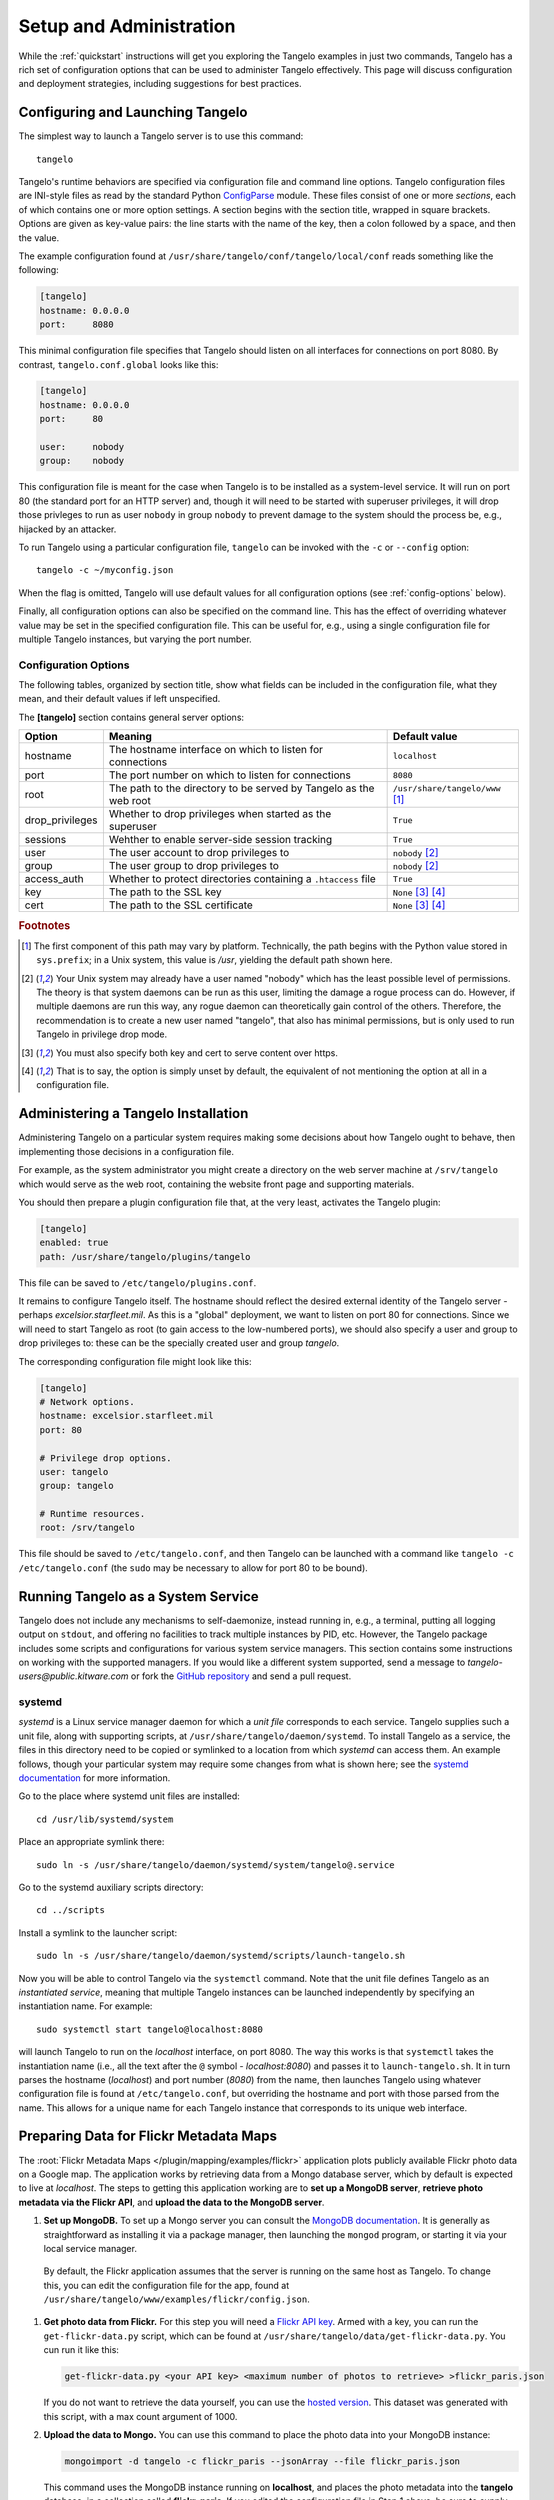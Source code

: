 ================================
    Setup and Administration
================================

While the :ref:`quickstart` instructions will get you exploring the Tangelo
examples in just two commands, Tangelo has a rich set of configuration options
that can be used to administer Tangelo effectively.  This page will discuss
configuration and deployment strategies, including suggestions for best
practices.

Configuring and Launching Tangelo
=================================

The simplest way to launch a Tangelo server is to use this command: ::

    tangelo

Tangelo's runtime behaviors are specified via configuration file and command
line options.  Tangelo configuration files are INI-style files as read by the
standard Python `ConfigParse
<https://docs.python.org/2/library/configparser.html>`_ module.  These files
consist of one or more `sections`, each of which contains one or more option
settings.  A section begins with the section title, wrapped in square brackets.
Options are given as key-value pairs:  the line starts with the name of the
key, then a colon followed by a space, and then the value.

The example configuration found at
``/usr/share/tangelo/conf/tangelo/local/conf`` reads something like the
following:

.. code-block:: cfg

    [tangelo]
    hostname: 0.0.0.0
    port:     8080

This minimal configuration file specifies that Tangelo should listen on all
interfaces for connections on port 8080.  By contrast, ``tangelo.conf.global``
looks like this:

.. code-block:: cfg

    [tangelo]
    hostname: 0.0.0.0
    port:     80

    user:     nobody
    group:    nobody

This configuration file is meant for the case when Tangelo is to be installed as
a system-level service.  It will run on port 80 (the standard port for an HTTP
server) and, though it will need to be started with superuser privileges, it
will drop those privleges to run as user ``nobody`` in group ``nobody`` to
prevent damage to the system should the process be, e.g., hijacked by an
attacker.

To run Tangelo using a particular configuration file, ``tangelo`` can be invoked
with the ``-c`` or ``--config`` option: ::

    tangelo -c ~/myconfig.json

When the flag is omitted, Tangelo will use default values for all
configuration options (see :ref:`config-options` below).

Finally, all configuration options can also be specified on the command line.
This has the effect of overriding whatever value may be set in the specified
configuration file.  This can be useful for, e.g., using a single configuration
file for multiple Tangelo instances, but varying the port number.

.. _config-options:

Configuration Options
---------------------

The following tables, organized by section title, show what fields can be
included in the configuration file, what they mean, and their default values if
left unspecified.

The **[tangelo]** section contains general server options:

================ =================================================================   =================================
Option           Meaning                                                             Default value
================ =================================================================   =================================
hostname         The hostname interface on which to listen for connections           ``localhost``

port             The port number on which to listen for connections                  ``8080``

root             The path to the directory to be served by Tangelo as the web root   ``/usr/share/tangelo/www`` [#root]_

drop_privileges  Whether to drop privileges when started as the superuser            ``True``

sessions         Wehther to enable server-side session tracking                      ``True``

user             The user account to drop privileges to                              ``nobody`` [#usergroup]_

group            The user group to drop privileges to                                ``nobody`` [#usergroup]_

access_auth      Whether to protect directories containing a ``.htaccess`` file      ``True``

key              The path to the SSL key                                             ``None`` [#https]_ [#unset]_

cert             The path to the SSL certificate                                     ``None`` [#https]_ [#unset]_
================ =================================================================   =================================

.. rubric:: Footnotes

.. [#root] The first component of this path may vary by platform.  Technically,
    the path begins with the Python value stored in ``sys.prefix``; in a Unix
    system, this value is */usr*, yielding the default path shown here.

.. [#usergroup] Your Unix system may already have a user named "nobody" which
    has the least possible level of permissions.  The theory is that system daemons
    can be run as this user, limiting the damage a rogue process can do.  However,
    if multiple daemons are run this way, any rogue daemon can theoretically gain
    control of the others.  Therefore, the recommendation is to create a new user
    named "tangelo", that also has minimal permissions, but is only used to run
    Tangelo in privilege drop mode.

.. [#https] You must also specify both key and cert to serve content over
    https.

.. [#unset] That is to say, the option is simply unset by default, the
    equivalent of not mentioning the option at all in a configuration file.

Administering a Tangelo Installation
====================================

Administering Tangelo on a particular system requires making some decisions
about how Tangelo ought to behave, then implementing those decisions in a
configuration file.

For example, as the system administrator you might create a directory on the web
server machine at ``/srv/tangelo`` which would serve as the web root, containing
the website front page and supporting materials.

You should then prepare a plugin configuration file that, at the very least,
activates the Tangelo plugin:

.. code-block:: cfg

    [tangelo]
    enabled: true
    path: /usr/share/tangelo/plugins/tangelo

This file can be saved to ``/etc/tangelo/plugins.conf``.

It remains to configure Tangelo itself.  The hostname should reflect the desired
external identity of the Tangelo server - perhaps *excelsior.starfleet.mil*.  As
this is a "global" deployment, we want to listen on port 80 for connections.
Since we will need to start Tangelo as root (to gain access to the low-numbered
ports), we should also specify a user and group to drop privileges to:  these
can be the specially created user and group *tangelo*.

The corresponding configuration file might look like this:

.. code-block:: cfg

    [tangelo]
    # Network options.
    hostname: excelsior.starfleet.mil
    port: 80

    # Privilege drop options.
    user: tangelo
    group: tangelo

    # Runtime resources.
    root: /srv/tangelo

This file should be saved to ``/etc/tangelo.conf``, and then Tangelo can be
launched with a command like ``tangelo -c /etc/tangelo.conf`` (the ``sudo`` may
be necessary to allow for port 80 to be bound).

Running Tangelo as a System Service
===================================

Tangelo does not include any mechanisms to self-daemonize, instead running in,
e.g., a terminal, putting all logging output on ``stdout``, and offering no
facilities to track multiple instances by PID, etc.  However, the Tangelo
package includes some scripts and configurations for various system service
managers.  This section contains some instructions on working with the supported
managers.  If you would like a different system supported, send a message to
`tangelo-users@public.kitware.com` or fork the `GitHub repository
<https://github.com/Kitware/tangelo>`_ and send a pull request.

systemd
-------

`systemd` is a Linux service manager daemon for which a `unit file` corresponds
to each service.  Tangelo supplies such a unit file, along with supporting
scripts, at ``/usr/share/tangelo/daemon/systemd``.  To install Tangelo as a
service, the files in this directory need to be copied or symlinked to a location
from which `systemd` can access them.  An example follows, though your particular
system may require some changes from what is shown here; see the `systemd
documentation <http://www.freedesktop.org/wiki/Software/systemd/>`_ for more
information.

Go to the place where systemd unit files are installed: ::

    cd /usr/lib/systemd/system

Place an appropriate symlink there: ::

    sudo ln -s /usr/share/tangelo/daemon/systemd/system/tangelo@.service

Go to the systemd auxiliary scripts directory: ::

    cd ../scripts

Install a symlink to the launcher script: ::

    sudo ln -s /usr/share/tangelo/daemon/systemd/scripts/launch-tangelo.sh

Now you will be able to control Tangelo via the ``systemctl`` command.
Note that the unit file defines Tangelo as an `instantiated service`, meaning
that multiple Tangelo instances can be launched independently by specifying an
instantiation name.  For example: ::

    sudo systemctl start tangelo@localhost:8080

will launch Tangelo to run on the `localhost` interface, on port 8080.  The way
this works is that ``systemctl`` takes the instantiation name (i.e., all the
text after the ``@`` symbol - *localhost:8080*) and passes it to
``launch-tangelo.sh``.  It in turn parses the hostname (*localhost*) and port
number (*8080*) from the name, then launches Tangelo using whatever
configuration file is found at ``/etc/tangelo.conf``, but overriding the
hostname and port with those parsed from the name.  This allows for a unique
name for each Tangelo instance that corresponds to its unique web interface.

Preparing Data for Flickr Metadata Maps
=======================================

The :root:`Flickr Metadata Maps </plugin/mapping/examples/flickr>` application
plots publicly available Flickr photo data on a Google map.  The application
works by retrieving data from a Mongo database server, which by default is
expected to live at *localhost*.  The steps to getting this application working
are to **set up a MongoDB server**, **retrieve photo metadata via the Flickr
API**, and **upload the data to the MongoDB server**.

#. **Set up MongoDB.**  To set up a Mongo server you can consult the `MongoDB
   documentation <http://www.mongodb.org>`_.  It is generally as
   straightforward as installing it via a package manager, then launching the
   ``mongod`` program, or starting it via your local service manager.

  By default, the Flickr application assumes that the server is running on the
  same host as Tangelo.  To change this, you can edit the configuration file for
  the app, found at ``/usr/share/tangelo/www/examples/flickr/config.json``.

#. **Get photo data from Flickr.**  For this step you will need a `Flickr API
   key <http://www.flickr.com/services/api/misc.api_keys.html>`_.  Armed with a
   key, you can run the ``get-flickr-data.py`` script, which can be found at
   ``/usr/share/tangelo/data/get-flickr-data.py``.  You cun run it like this:

   .. code-block:: none

       get-flickr-data.py <your API key> <maximum number of photos to retrieve> >flickr_paris.json

   If you do not want to retrieve the data yourself, you can use the
   `hosted version <http://midas3.kitware.com/midas/download/bitstream/339384/flickr_paris_1000.json.gz>`_.
   This dataset was generated with this script, with a max count argument of 1000.

#. **Upload the data to Mongo.** You can use this command to place the photo
   data into your MongoDB instance:

   .. code-block:: none

        mongoimport -d tangelo -c flickr_paris --jsonArray --file flickr_paris.json

   This command uses the MongoDB instance running on **localhost**, and places
   the photo metadata into the **tangelo** database, in a collection called
   **flickr_paris**.  If you edited the configuration file in Step 1 above, be
   sure to supply your custom hostname, and database/collection names in this
   step.

Now the database should be set up to feed photo data to the Flickr app - reload
the page and you should be able to explore Paris through photos.

.. _versioning:

A Note on Version Numbers
=========================

Tangelo uses `semantic versioning <http://semver.org/>`_ for its version
numbers, meaning that each release's version number establishes a promise about
the levels of functionality and backwards compatibility present in that release.
Tangelo's version numbers come in two forms: *x.y* and *x.y.z*.  *x* is a *major
version number*, *y* is a *minor version number*, and *z* is a *patch level*.

Following the semantic versioning approach, major versions represent a stable
API for the software as a whole.  If the major version number is incremented, it
means you can expect a discontinuity in backwards compatibility.  That is to
say, a setup that works for, e.g., version 1.3 will work for versions 1.4, 1.5,
and 1.10, but should not be expected to work with version 2.0.

The minor versions indicate new features or functionality added to the previous
version.  So, version 1.1 can be expected to contain some feature not found in
version 1.0, but backwards compatibility is ensured.

The patch level is incremented when a bug fix or other correction to the
software occurs.

Major version 0 is special: essentially, there are no guarantees about
compatibility in the 0.\ *y* series.  The stability of APIs and behaviors begins
with version 1.0.

In addition to the standard semantic versioning practices, Tangelo also tags the
current version number with "dev" in the Git repository, resulting in version
numbers like "1.1dev" for the Tangelo package that is built from source.  The
release protocol deletes this tag from the version number before uploading a
package to the Python Package Index.

The :js:func:`tangelo.requireCompatibleVersion` function returns a boolean
expressing whether the version number passed to it is compatible with Tangelo's
current version.

